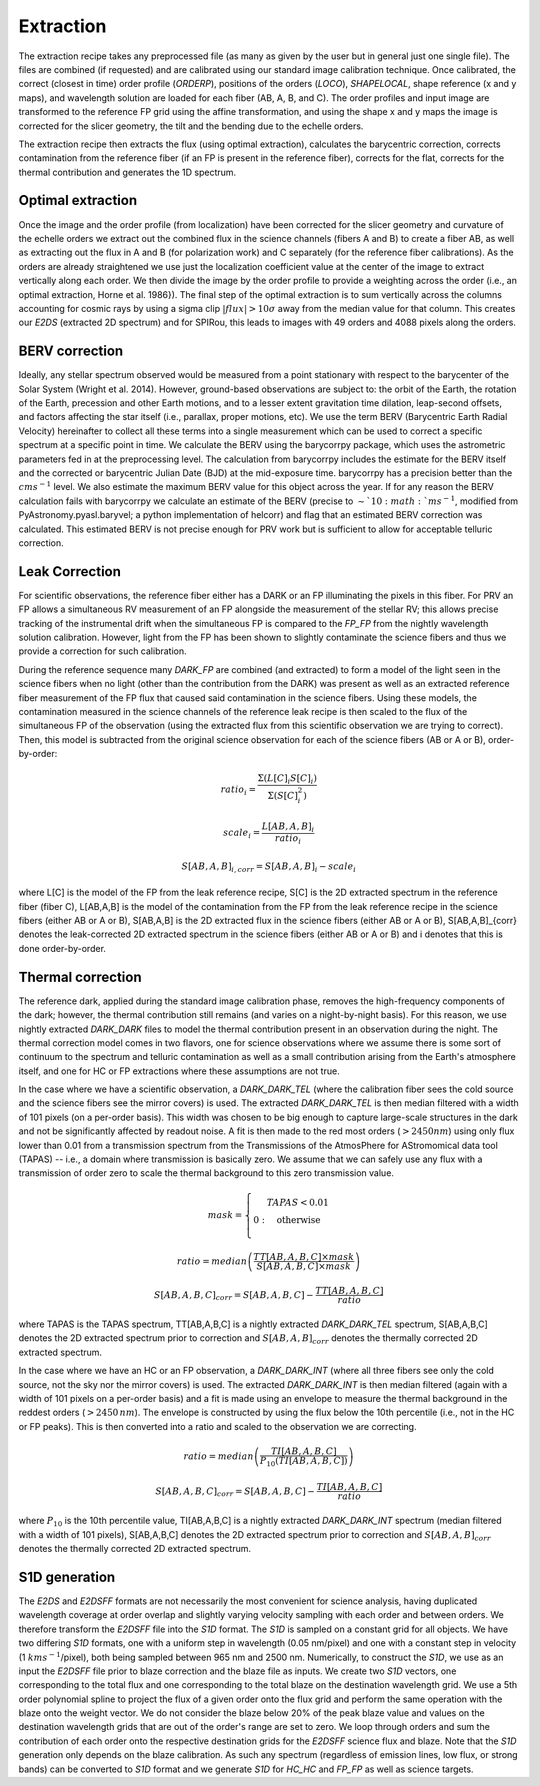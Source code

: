 ==================================
Extraction
==================================

The extraction recipe takes any preprocessed file (as many as given by the user but in general just one single file).
The files are combined (if requested) and are calibrated using our standard image calibration technique. Once
calibrated, the correct (closest in time) order profile (`ORDERP`), positions of the orders (`LOCO`), `SHAPELOCAL`,
shape reference (x and y maps), and wavelength solution are loaded for each fiber (AB, A, B, and C). The order profiles
and input image are transformed to the reference FP grid using the affine transformation, and using the shape x and y
maps the image is corrected for the slicer geometry, the tilt and the bending due to the echelle orders.

The extraction recipe then extracts the flux (using optimal extraction), calculates the barycentric correction,
corrects contamination from the reference fiber (if an FP is present in the reference fiber), corrects for the flat,
corrects for the thermal contribution and generates the 1D spectrum.


Optimal extraction
----------------------------------

Once the image and the order profile (from localization) have been corrected for the slicer geometry and curvature of
the echelle orders we extract out the combined flux in the science channels (fibers A and B) to create a fiber AB,
as well as extracting out the flux in A and B (for polarization work) and C separately (for the reference fiber
calibrations). As the orders are already straightened we use just the localization coefficient value at the center of
the image to extract vertically along each order. We then divide the image by the order profile to provide a weighting
across the order (i.e., an optimal extraction, Horne et al. 1986}). The final step of the optimal extraction is to sum
vertically across the columns accounting for cosmic rays by using a sigma clip :math:`|flux|>10\sigma` away from the
median value for that column. This creates our `E2DS` (extracted 2D spectrum) and for SPIRou, this leads to images
with 49 orders and 4088 pixels along the orders.


BERV correction
----------------------------------

Ideally, any stellar spectrum observed would be measured from a point stationary with respect to the barycenter of the
Solar System (Wright et al. 2014). However, ground-based observations are subject to: the orbit of the Earth, the
rotation of the Earth, precession and other Earth motions, and to a lesser extent gravitation time dilation,
leap-second offsets, and factors affecting the star itself (i.e., parallax, proper motions, etc). We use the term BERV
(Barycentric Earth Radial Velocity) hereinafter to collect all these terms into a single measurement which can be used
to correct a specific spectrum at a specific point in time. We calculate the BERV using the barycorrpy package, which
uses the astrometric parameters fed in at the preprocessing level. The calculation from barycorrpy includes the
estimate for the BERV itself and the corrected or barycentric Julian Date (BJD) at the mid-exposure time. barycorrpy
has a precision better than the :math:`cm s^{-1}` level. We also estimate the maximum BERV value for this object
across the year. If for any reason the BERV calculation fails with barycorrpy we calculate an estimate of the BERV
(precise to :math:`\sim`10:math:`m s^{-1}`, modified from PyAstronomy.pyasl.baryvel; a python implementation of helcorr)
and flag that an estimated BERV correction was calculated. This estimated BERV is not precise enough for PRV work but
is sufficient to allow for acceptable telluric correction.


Leak Correction
----------------------------------

For scientific observations, the reference fiber either has a DARK or an FP illuminating the pixels in this fiber.
For PRV an FP allows a simultaneous RV measurement of an FP alongside the measurement of the stellar RV; this allows
precise tracking of the instrumental drift when the simultaneous FP is compared to the `FP_FP` from the nightly
wavelength solution calibration. However, light from the FP has been shown to slightly contaminate the science fibers
and thus we provide a correction for such calibration.

During the reference sequence  many `DARK_FP` are combined (and extracted) to form a model of the light seen in the
science fibers when no light (other than the contribution from the DARK) was present as well as an extracted reference
fiber measurement of the FP flux that caused said contamination in the science fibers. Using these models, the
contamination measured in the science channels of the reference leak recipe is then scaled to the flux of the
simultaneous FP of the observation (using the extracted flux from this scientific observation we are trying to correct).
Then, this model is subtracted from the original science observation for each of the science fibers (AB or A or B),
order-by-order:

.. math::
        ratio_{i} = \frac{\Sigma(L[C]_{i}S[C]_{i})}{\Sigma(S[C]_{i}^2)}

.. math::
        scale_{i} = \frac{L[AB,A,B]_{i}}{ratio_{i}}

.. math::
        S[AB,A,B]_{i,corr} = S[AB,A,B]_{i} - scale_{i}

where L[C] is the model of the FP from the leak reference recipe, S[C] is the 2D extracted spectrum in the reference
fiber (fiber C), L[AB,A,B] is the model of the contamination from the FP from the leak reference recipe in the science
fibers (either AB or A or B), S[AB,A,B] is the 2D extracted flux in the science fibers (either AB or A or B),
S[AB,A,B]_{corr} denotes the leak-corrected 2D extracted spectrum in the science fibers (either AB or A or B) and
i denotes that this is done order-by-order.


Thermal correction
----------------------------------

The reference dark, applied during the standard image calibration phase, removes the high-frequency components of the
dark; however, the thermal contribution still remains (and varies on a night-by-night basis). For this reason, we use
nightly extracted `DARK_DARK` files to model the thermal contribution present in an observation during the night.
The thermal correction model comes in two flavors, one for science observations where we assume there is some sort of
continuum to the spectrum and telluric contamination as well as a small contribution arising from the Earth's
atmosphere itself, and one for HC or FP extractions where these assumptions are not true.

In the case where we have a scientific observation, a `DARK_DARK_TEL` (where the calibration fiber sees the cold source
and the science fibers see the mirror covers) is used. The extracted `DARK_DARK_TEL`  is then median filtered with a
width of 101 pixels (on a per-order basis). This width was chosen to be big enough to capture large-scale structures
in the dark and not be significantly affected by readout noise. A fit is then made to the red most orders
(:math:`>2450 nm`) using only flux lower than 0.01 from a transmission spectrum from the Transmissions of the
AtmosPhere for AStromomical data tool (TAPAS) -- i.e., a domain where transmission is basically zero. We assume that
we can safely use any flux with a transmission of order zero to scale the thermal background to this zero transmission
value.

.. math::
        mask = \left\{ \begin{array}
        1: & TAPAS < 0.01  \\
        0: & \text{otherwise} \\
        \end{array} \right.

.. math::
        ratio = median\left( \frac{TT[AB,A,B,C]\times mask}{S[AB,A,B,C] \times mask} \right)

.. math::
        S[AB,A,B,C]_{corr} = S[AB,A,B,C] - \frac{TT[AB,A,B,C]}{ratio}


where TAPAS is the TAPAS spectrum, TT[AB,A,B,C] is a nightly extracted `DARK_DARK_TEL` spectrum, S[AB,A,B,C] denotes
the 2D extracted spectrum prior to correction and :math:`S[AB,A,B]_{corr}` denotes the thermally corrected 2D extracted
spectrum.

In the case where we have an HC or an FP observation, a `DARK_DARK_INT` (where all three fibers see only the cold source,
not the sky nor the mirror covers) is used. The extracted `DARK_DARK_INT` is then median filtered (again with a width
of 101 pixels on a per-order basis) and a fit is made using an envelope to measure the thermal background in the
reddest orders (:math:`>2450\, nm`). The envelope is constructed by using the flux below the 10th percentile (i.e.,
not in the HC or FP peaks). This is then converted into a ratio and scaled to the observation we are correcting.


.. math::
        ratio = median\left( \frac{TI[AB,A,B,C]}{P_{10}(TI[AB,A,B,C])} \right)

.. math::
        S[AB,A,B,C]_{corr} = S[AB,A,B,C] - \frac{TI[AB,A,B,C]}{ratio}

where :math:`P_{10}` is the 10th percentile value, TI[AB,A,B,C] is a nightly extracted `DARK_DARK_INT` spectrum
(median filtered with a width of 101 pixels), S[AB,A,B,C] denotes the 2D extracted spectrum prior to correction and
:math:`S[AB,A,B]_{corr}` denotes the thermally corrected 2D extracted spectrum.


S1D generation
----------------------------------

The `E2DS` and `E2DSFF` formats are not necessarily the most convenient for science analysis, having duplicated
wavelength coverage at order overlap and slightly varying velocity sampling with each order and between orders.
We therefore transform the `E2DSFF` file into the `S1D` format. The `S1D` is sampled on a constant grid for all
objects. We have two differing `S1D` formats, one with a uniform step in wavelength (0.05 nm/pixel) and one with a
constant step in velocity (1 :math:`km s^{-1}`/pixel), both being sampled between 965 nm and 2500 nm. Numerically,
to construct the `S1D`, we use as an input the `E2DSFF` file prior to blaze correction and the blaze file as inputs.
We create two `S1D` vectors, one corresponding to the total flux and one corresponding to the total blaze on the
destination wavelength grid. We use a 5th order polynomial spline to project the flux of a given order onto the flux
grid and perform the same operation with the blaze onto the weight vector. We do not consider the blaze below 20% of
the peak blaze value and values on the destination wavelength grids that are out of the order's range are set to zero.
We loop through orders and sum the contribution of each order onto the respective destination grids for the `E2DSFF`
science flux and blaze. Note that the `S1D` generation only depends on the blaze calibration. As such any spectrum
(regardless of emission lines, low flux, or strong bands) can be converted to `S1D` format and we generate `S1D` for
`HC_HC` and `FP_FP` as well as science targets.